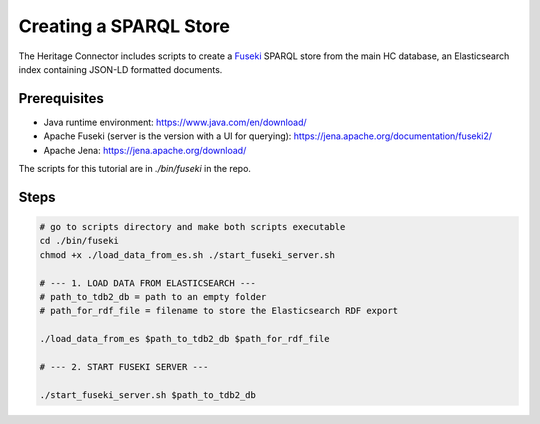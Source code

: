 Creating a SPARQL Store
=======================

The Heritage Connector includes scripts to create a `Fuseki <https://jena.apache.org/documentation/fuseki2/>`_ SPARQL store from the main HC database, an Elasticsearch index containing JSON-LD formatted documents. 

Prerequisites
-------------

* Java runtime environment: https://www.java.com/en/download/
* Apache Fuseki (server is the version with a UI for querying): https://jena.apache.org/documentation/fuseki2/
* Apache Jena: https://jena.apache.org/download/

The scripts for this tutorial are in *./bin/fuseki* in the repo.

Steps
-----

.. code-block:: bash

    # go to scripts directory and make both scripts executable
    cd ./bin/fuseki
    chmod +x ./load_data_from_es.sh ./start_fuseki_server.sh

    # --- 1. LOAD DATA FROM ELASTICSEARCH ---
    # path_to_tdb2_db = path to an empty folder
    # path_for_rdf_file = filename to store the Elasticsearch RDF export

    ./load_data_from_es $path_to_tdb2_db $path_for_rdf_file

    # --- 2. START FUSEKI SERVER ---

    ./start_fuseki_server.sh $path_to_tdb2_db
